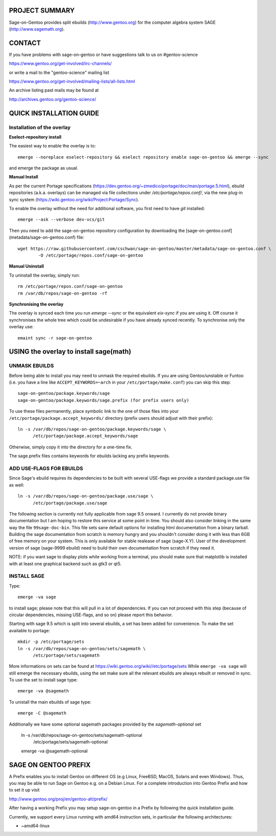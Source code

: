 PROJECT SUMMARY
===============

Sage-on-Gentoo provides split ebuilds (http://www.gentoo.org) for the computer
algebra system SAGE (http://www.sagemath.org).

CONTACT
=======

If you have problems with sage-on-gentoo or have suggestions talk to us on
#gentoo-science 

https://www.gentoo.org/get-involved/irc-channels/

or write a mail to the "gentoo-science" mailing list

https://www.gentoo.org/get-involved/mailing-lists/all-lists.html

An archive listing past mails may be found at

http://archives.gentoo.org/gentoo-science/

QUICK INSTALLATION GUIDE
========================

Installation of the overlay
---------------------------

**Eselect-repository install**

The easiest way to enable the overlay is to::

    emerge --noreplace eselect-repository && eselect repository enable sage-on-gentoo && emerge --sync

and emerge the package as usual.

**Manual Install**

As per the current Portage specifications (https://dev.gentoo.org/~zmedico/portage/doc/man/portage.5.html), ebuild repositories (a.k.a. overlays) can be managed via file collections under `/etc/portage/repos.conf/`, via the new plug-in sync system (https://wiki.gentoo.org/wiki/Project:Portage/Sync).

To enable the overlay without the need for additional software, you first need to have `git` installed::

    emerge --ask --verbose dev-vcs/git

Then you need to add the sage-on-gentoo repository configuration by downloading the [sage-on-gentoo.conf](metadata/sage-on-gentoo.conf) file::

    wget https://raw.githubusercontent.com/cschwan/sage-on-gentoo/master/metadata/sage-on-gentoo.conf \
	    -O /etc/portage/repos.conf/sage-on-gentoo


**Manual Uninstall**

To uninstall the overlay, simply run::

    rm /etc/portage/repos.conf/sage-on-gentoo
    rm /var/db/repos/sage-on-gentoo -rf


**Synchronising the overlay**

The overlay is synced each time you run `emerge --sync` or the equivalent `eix-sync` if you are using it. Off course it synchronises the whole tree which could be undesirable if you have already synced recently. To synchronise only the overlay use::

    emaint sync -r sage-on-gentoo


USING the overlay to install sage(math)
=======================================

UNMASK EBUILDS
--------------

Before being able to install you may need to unmask the required ebuilds. If
you are using Gentoo/unstable or Funtoo (i.e. you have a line like
``ACCEPT_KEYWORDS=~arch`` in your ``/etc/portage/make.conf``) you can skip this step::

     sage-on-gentoo/package.keywords/sage
     sage-on-gentoo/package.keywords/sage.prefix (for prefix users only)

To use these files permanently, place symbolic link to the one of those files into your
``/etc/portage/package.accept_keywords/`` directory
(prefix users should adjust with their prefix)::

     ln -s /var/db/repos/sage-on-gentoo/package.keywords/sage \
           /etc/portage/package.accept_keywords/sage

Otherwise, simply copy it into the directory for a one-time fix.

The sage.prefix files contains keywords for ebuilds lacking any prefix keywords.

ADD USE-FLAGS FOR EBUILDS
-------------------------

Since Sage's ebuild requires its dependencies to be built with several USE-flags 
we provide a standard package.use file as well::

     ln -s /var/db/repos/sage-on-gentoo/package.use/sage \
           /etc/portage/package.use/sage

The following section is currently not fully applicable from sage 9.5 onward. I currently do not provide binary documentation but I am hoping to restore this service at some point in time.
You should also consider linking in the same way the file ``99sage-doc-bin``.
This file sets sane default options for installing html documentation from a binary
tarball. Building the sage documentation from scratch is memory hungry and you
shouldn't consider doing it with less than 6GB of free memory on your system.
This is only available for stable realease of sage (sage-X.Y). User of the development
version of sage (sage-9999 ebuild) need to build their own documentation from scratch
if they need it.

NOTE: if you want sage to display plots while working from a terminal, you should 
make sure that matplotlib is installed with at least one graphical backend such as
gtk3 or qt5.

INSTALL SAGE
------------

Type::

     emerge -va sage

to install sage; please note that this will pull in a lot of dependencies. If
you can not proceed with this step (because of circular dependencies, missing
USE-flags, and so on) please report this behavior.

Starting with sage 9.5 which is split into several ebuilds, a set has been added for
convenience. To make the set available to portage::

     mkdir -p /etc/portage/sets
     ln -s /var/db/repos/sage-on-gentoo/sets/sagemath \
           /etc/portage/sets/sagemath

More informations on sets can be found at https://wiki.gentoo.org/wiki//etc/portage/sets
While ``emerge -va sage`` will still emerge the necessary ebuilds, using the set make
sure all the relevant ebuilds are always rebuilt or removed in sync. To use the set to
install sage type::

     emerge -va @sagemath

To unistall the main ebuilds of sage type::

     emerge -C @sagemath

Additionally we have some optional sagemath packages provided by the `sagemath-optional` set

     ln -s /var/db/repos/sage-on-gentoo/sets/sagemath-optional \
           /etc/portage/sets/sagemath-optional
     emerge -va @sagemath-optional

SAGE ON GENTOO PREFIX
=====================

A Prefix enables you to install Gentoo on different OS (e.g Linux, FreeBSD,
MacOS, Solaris and even Windows). Thus, you may be able to run Sage on Gentoo
e.g. on a Debian Linux. For a complete introduction into Gentoo Prefix and how
to set it up visit

http://www.gentoo.org/proj/en/gentoo-alt/prefix/

After having a working Prefix you may setup sage-on-gentoo in a Prefix by
following the quick installation guide.

Currently, we support every Linux running with amd64 instruction sets, in
particular the following architectures:

- ~amd64-linux
